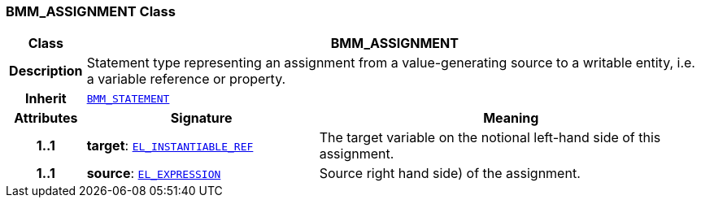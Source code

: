 === BMM_ASSIGNMENT Class

[cols="^1,3,5"]
|===
h|*Class*
2+^h|*BMM_ASSIGNMENT*

h|*Description*
2+a|Statement type representing an assignment from a value-generating source to a writable entity, i.e. a variable reference or property.

h|*Inherit*
2+|`<<_bmm_statement_class,BMM_STATEMENT>>`

h|*Attributes*
^h|*Signature*
^h|*Meaning*

h|*1..1*
|*target*: `<<_el_instantiable_ref_class,EL_INSTANTIABLE_REF>>`
a|The target variable on the notional left-hand side of this assignment.

h|*1..1*
|*source*: `<<_el_expression_class,EL_EXPRESSION>>`
a|Source right hand side) of the assignment.
|===
